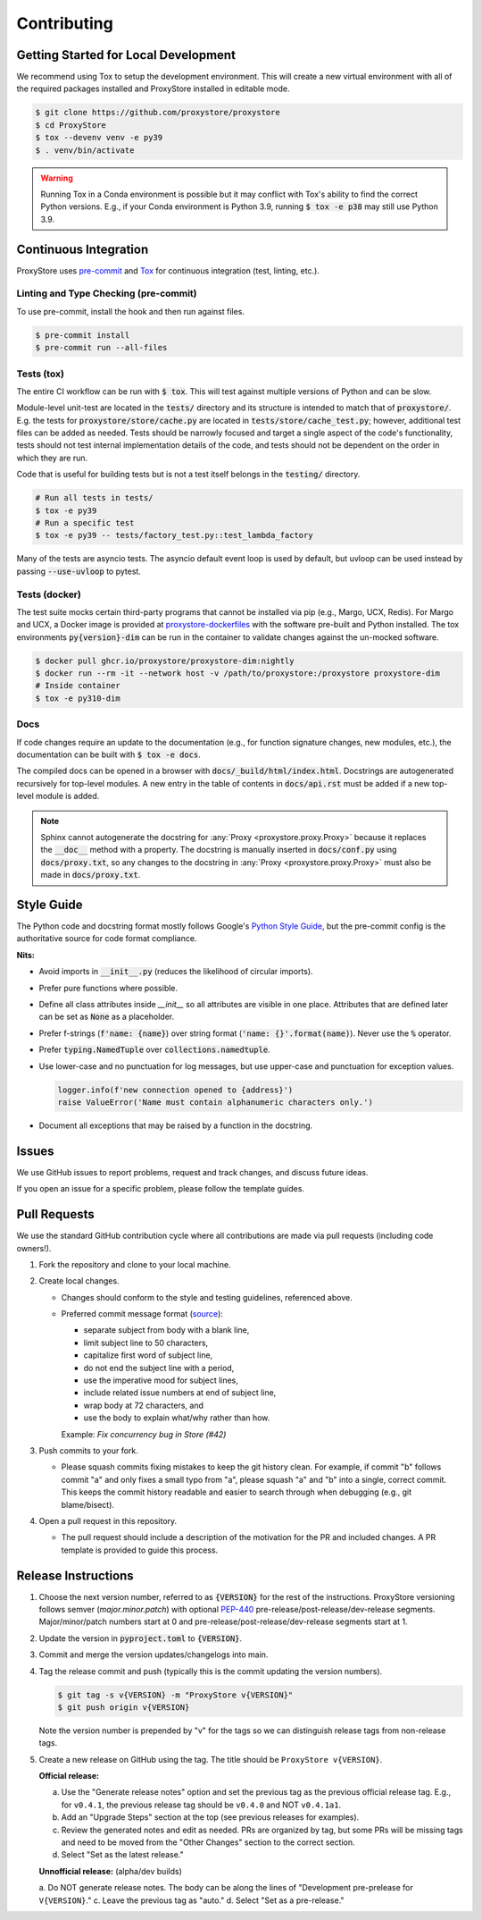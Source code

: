 Contributing
############

Getting Started for Local Development
-------------------------------------

We recommend using Tox to setup the development environment. This will
create a new virtual environment with all of the required packages installed
and ProxyStore installed in editable mode.

.. code-block:: bash

   $ git clone https://github.com/proxystore/proxystore
   $ cd ProxyStore
   $ tox --devenv venv -e py39
   $ . venv/bin/activate

.. warning::

   Running Tox in a Conda environment is possible but it may conflict with
   Tox's ability to find the correct Python versions. E.g., if your
   Conda environment is Python 3.9, running :code:`$ tox -e p38` may still use
   Python 3.9.

Continuous Integration
----------------------

ProxyStore uses `pre-commit <https://pre-commit.com/>`_ and
`Tox <https://tox.wiki/en/latest/index.html>`_ for continuous integration
(test, linting, etc.).

Linting and Type Checking (pre-commit)
^^^^^^^^^^^^^^^^^^^^^^^^^^^^^^^^^^^^^^

To use pre-commit, install the hook and then run against files.

.. code-block:: bash

   $ pre-commit install
   $ pre-commit run --all-files

Tests (tox)
^^^^^^^^^^^

The entire CI workflow can be run with :code:`$ tox`.
This will test against multiple versions of Python and can be slow.

Module-level unit-test are located in the :code:`tests/` directory and its
structure is intended to match that of :code:`proxystore/`.
E.g. the tests for :code:`proxystore/store/cache.py` are located in
:code:`tests/store/cache_test.py`; however, additional test files can be added
as needed. Tests should be narrowly focused and target a single aspect of the
code's functionality, tests should not test internal implementation details of
the code, and tests should not be dependent on the order in which they are run.

Code that is useful for building tests but is not a test itself belongs in the
:code:`testing/` directory.

.. code-block:: bash

   # Run all tests in tests/
   $ tox -e py39
   # Run a specific test
   $ tox -e py39 -- tests/factory_test.py::test_lambda_factory

Many of the tests are asyncio tests.
The asyncio default event loop is used by default, but uvloop can be used
instead by passing :code:`--use-uvloop` to pytest.

Tests (docker)
^^^^^^^^^^^^^^

The test suite mocks certain third-party programs that cannot be installed via
pip (e.g., Margo, UCX, Redis). For Margo and UCX, a Docker image is provided
at
`proxystore-dockerfiles <https://github.com/proxystore/proxystore-dockerfiles>`_
with the software pre-built and Python installed. The tox environments
:code:`py{version}-dim` can be run in the container to validate changes against
the un-mocked software.

.. code-block:: bash

   $ docker pull ghcr.io/proxystore/proxystore-dim:nightly
   $ docker run --rm -it --network host -v /path/to/proxystore:/proxystore proxystore-dim
   # Inside container
   $ tox -e py310-dim

Docs
^^^^

If code changes require an update to the documentation (e.g., for function
signature changes, new modules, etc.), the documentation can be built with
:code:`$ tox -e docs`.

The compiled docs can be opened in a browser with
:code:`docs/_build/html/index.html`. Docstrings are autogenerated
recursively for top-level modules. A new entry in the table of contents in
:code:`docs/api.rst` must be added if a new top-level module is added.

.. note::

   Sphinx cannot autogenerate the docstring for
   :any:`Proxy <proxystore.proxy.Proxy>` because it replaces the
   :code:`__doc__` method with a property. The docstring is manually inserted
   in :code:`docs/conf.py` using :code:`docs/proxy.txt`, so any changes to
   the docstring in :any:`Proxy <proxystore.proxy.Proxy>` must also be made
   in :code:`docs/proxy.txt`.

Style Guide
-----------

The Python code and docstring format mostly follows Google's
`Python Style Guide <https://google.github.io/styleguide/pyguide.html>`_,
but the pre-commit config is the authoritative source for code format
compliance.

**Nits:**

* Avoid imports in :code:`__init__.py` (reduces the likelihood of circular
  imports).
* Prefer pure functions where possible.
* Define all class attributes inside `__init__` so all attributes are visible
  in one place. Attributes that are defined later can be set as :code:`None`
  as a placeholder.
* Prefer f-strings (:code:`f'name: {name}`) over string format
  (:code:`'name: {}'.format(name)`). Never use the :code:`%` operator.
* Prefer :code:`typing.NamedTuple` over :code:`collections.namedtuple`.
* Use lower-case and no punctuation for log messages, but use upper-case and
  punctuation for exception values.

  .. code-block:: python

     logger.info(f'new connection opened to {address}')
     raise ValueError('Name must contain alphanumeric characters only.')

* Document all exceptions that may be raised by a function in the docstring.

Issues
------

We use GitHub issues to report problems, request and track changes, and discuss
future ideas.

If you open an issue for a specific problem, please follow the template guides.

Pull Requests
-------------

We use the standard GitHub contribution cycle where all contributions are
made via pull requests (including code owners!).

#. Fork the repository and clone to your local machine.
#. Create local changes.

   * Changes should conform to the style and testing guidelines, referenced
     above.
   * Preferred commit message format (`source <https://cbea.ms/git-commit/>`_):

     * separate subject from body with a blank line,
     * limit subject line to 50 characters,
     * capitalize first word of subject line,
     * do not end the subject line with a period,
     * use the imperative mood for subject lines,
     * include related issue numbers at end of subject line,
     * wrap body at 72 characters, and
     * use the body to explain what/why rather than how.

     Example: `Fix concurrency bug in Store (#42)`

#. Push commits to your fork.

   * Please squash commits fixing mistakes to keep the git history clean.
     For example, if commit "b" follows commit "a" and only fixes a small typo
     from "a", please squash "a" and "b" into a single, correct commit.
     This keeps the commit history readable and easier to search through when
     debugging (e.g., git blame/bisect).

#. Open a pull request in this repository.

   * The pull request should include a description of the motivation for the
     PR and included changes. A PR template is provided to guide this process.


Release Instructions
--------------------

#. Choose the next version number, referred to as :code:`{VERSION}` for the
   rest of the instructions. ProxyStore versioning follows semver
   (*major.minor.patch*) with optional `PEP-440 <https://peps.python.org/pep-0440>`_
   pre-release/post-release/dev-release segments. Major/minor/patch numbers
   start at 0 and pre-release/post-release/dev-release segments start at 1.
#. Update the version in :code:`pyproject.toml` to :code:`{VERSION}`.
#. Commit and merge the version updates/changelogs into main.
#. Tag the release commit and push (typically this is the commit updating the
   version numbers).

   .. code-block:: bash

      $ git tag -s v{VERSION} -m "ProxyStore v{VERSION}"
      $ git push origin v{VERSION}

   Note the version number is prepended by "v" for the tags so we can
   distinguish release tags from non-release tags.
#. Create a new release on GitHub using the tag. The title should be
   ``ProxyStore v{VERSION}``.

   **Official release:**

   a. Use the "Generate release notes" option and set the previous tag as the previous official release tag. E.g., for ``v0.4.1``, the previous release tag should be ``v0.4.0`` and NOT ``v0.4.1a1``.
   b. Add an "Upgrade Steps" section at the top (see previous releases for examples).
   c. Review the generated notes and edit as needed. PRs are organized by tag, but some PRs will be missing tags and need to be moved from the "Other Changes" section to the correct section.
   d. Select "Set as the latest release."

   **Unnofficial release:** (alpha/dev builds)

   a. Do NOT generate release notes. The body can be along the lines of "Development pre-prelease for ``V{VERSION}``."
   c. Leave the previous tag as "auto."
   d. Select "Set as a pre-release."
